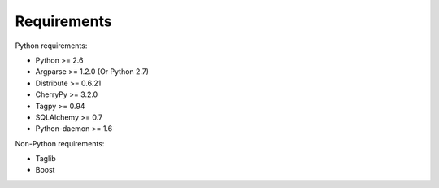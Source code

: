 Requirements
------------

Python requirements:

* Python >= 2.6
* Argparse >= 1.2.0 (Or Python 2.7)
* Distribute >= 0.6.21
* CherryPy >= 3.2.0
* Tagpy >= 0.94
* SQLAlchemy >= 0.7
* Python-daemon >= 1.6

Non-Python requirements:

* Taglib
* Boost